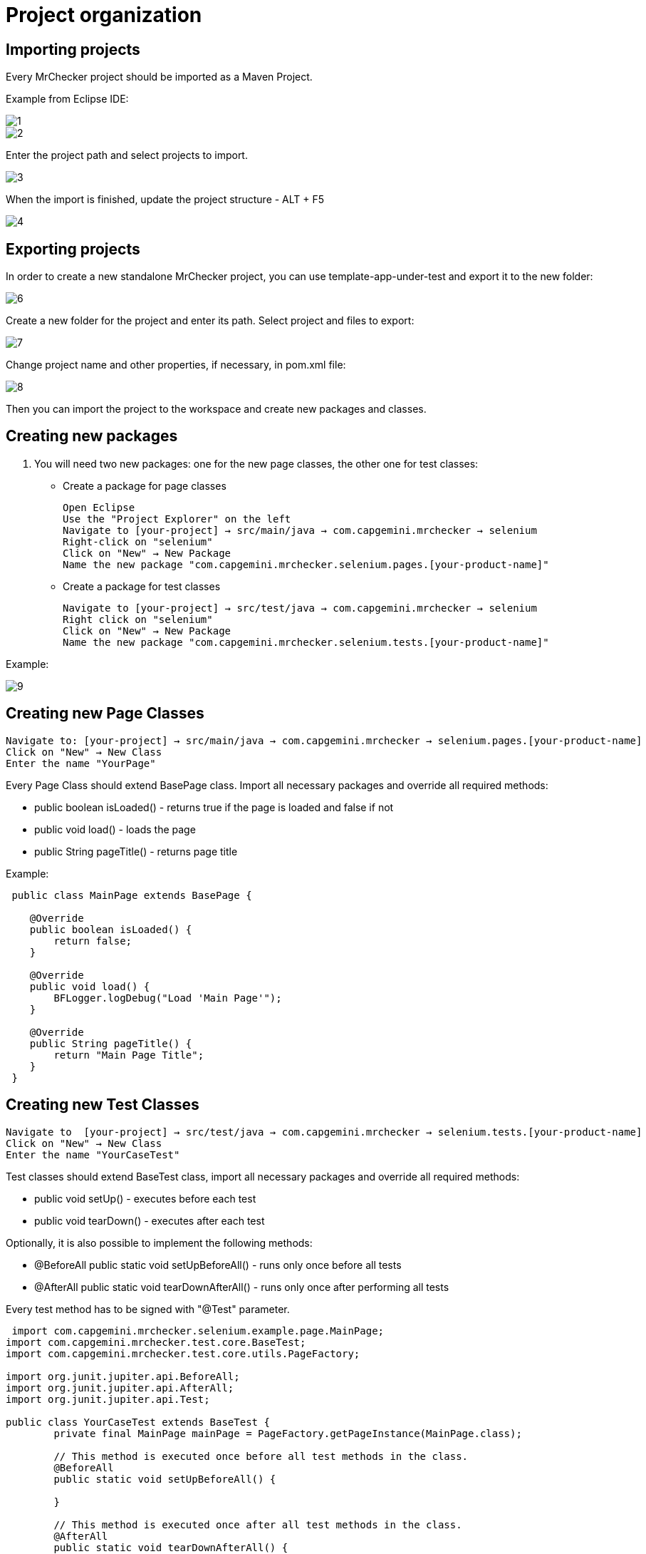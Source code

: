 = Project organization

== Importing projects 

Every MrChecker project should be imported as a Maven Project.

Example from Eclipse IDE:

image::images/1.png[]

image::images/2.png[]

Enter the project path and select projects to import.

image::images/3.png[]

When the import is finished, update the project structure - ALT + F5

image::images/4.png[]

== Exporting projects

In order to create a new standalone MrChecker project, you can use template-app-under-test and export it to the new folder:

image::images/6.png[]

Create a new folder for the project and enter its path.
Select project and files to export:

image::images/7.png[]

Change project name and other properties, if necessary, in pom.xml file:

image::images/8.png[]

Then you can import the project to the workspace and create new packages and classes.

== Creating new packages

1. You will need two new packages: one for the new page classes, the other one for test classes:

* Create a package for page classes

 Open Eclipse 
 Use the "Project Explorer" on the left
 Navigate to [your-project] → src/main/java → com.capgemini.mrchecker → selenium
 Right-click on "selenium"
 Click on "New" → New Package
 Name the new package "com.capgemini.mrchecker.selenium.pages.[your-product-name]"

* Create a package for test classes

 Navigate to [your-project] → src/test/java → com.capgemini.mrchecker → selenium
 Right click on "selenium"
 Click on "New" → New Package 
 Name the new package "com.capgemini.mrchecker.selenium.tests.[your-product-name]"

Example:

image::images/9.png[]

== Creating new Page Classes

 Navigate to: [your-project] → src/main/java → com.capgemini.mrchecker → selenium.pages.[your-product-name]
 Click on "New" → New Class
 Enter the name "YourPage"

Every Page Class should extend BasePage class.
Import all necessary packages and override all required methods:

* public boolean isLoaded() - returns true if the page is loaded and false if not
* public void load() - loads the page
* public String pageTitle() - returns page title

Example:

[source,java]
----
 public class MainPage extends BasePage {

    @Override
    public boolean isLoaded() {
        return false; 
    }
    
    @Override
    public void load() {
        BFLogger.logDebug("Load 'Main Page'"); 
    }
    
    @Override
    public String pageTitle() {
        return "Main Page Title"; 
    }
 }
----

== Creating new Test Classes

 Navigate to  [your-project] → src/test/java → com.capgemini.mrchecker → selenium.tests.[your-product-name] 
 Click on "New" → New Class
 Enter the name "YourCaseTest" 

Test classes should extend BaseTest class, import all necessary packages and override all required methods:

* public void setUp() - executes before each test
* public void tearDown() - executes after each test

Optionally, it is also possible to implement the following methods:

* @BeforeAll public static void setUpBeforeAll() - runs only once before all tests
* @AfterAll public static void tearDownAfterAll() - runs only once after performing all tests

Every test method has to be signed with "@Test" parameter.

[source,java]
----
 import com.capgemini.mrchecker.selenium.example.page.MainPage;
import com.capgemini.mrchecker.test.core.BaseTest;
import com.capgemini.mrchecker.test.core.utils.PageFactory;

import org.junit.jupiter.api.BeforeAll;
import org.junit.jupiter.api.AfterAll;
import org.junit.jupiter.api.Test;

public class YourCaseTest extends BaseTest {
	private final MainPage mainPage = PageFactory.getPageInstance(MainPage.class);

	// This method is executed once before all test methods in the class.
	@BeforeAll
	public static void setUpBeforeAll() {

	}

	// This method is executed once after all test methods in the class.
	@AfterAll
	public static void tearDownAfterAll() {

	}

	// This method is executed before each test method in the class.
	@Override
	public void setUp() {
		// Load the main page before each test.
		mainPage.load();
	}

	// This method is executed after each test method in the class.
	@Override
	public void tearDown() {

	}

	// This is a sample test method.
	@Test
	public void shouldTestRunWithoutReturningError() {
		// Add test logic here
	}
}
----

== Running Tests

Run the test by right-clicking on the test method → Run as → JUnit test.

